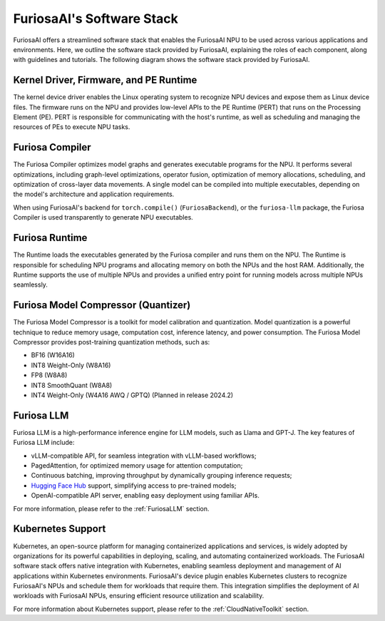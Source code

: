 .. _SoftwareStack:

**********************************************
FuriosaAI's Software Stack
**********************************************

FuriosaAI offers a streamlined software stack that enables the FuriosaAI NPU to
be used across various applications and environments.
Here, we outline the software stack provided by FuriosaAI, explaining
the roles of each component, along with guidelines and tutorials.
The following diagram shows the software stack provided by FuriosaAI.

.. figure:: ../_static/imgs/sw_stack.svg
  :alt: FuriosaAI Software Stack
  :width: 500px
  :align: center


Kernel Driver, Firmware, and PE Runtime
=======================================
The kernel device driver enables the Linux operating system to recognize NPU devices and
expose them as Linux device files.
The firmware runs on the NPU and provides low-level APIs to the PE Runtime
(PERT) that runs on the Processing Element (PE).
PERT is responsible for communicating with the host's runtime, as well as
scheduling and managing the resources of PEs to execute NPU tasks.

Furiosa Compiler
================
The Furiosa Compiler optimizes model graphs and generates executable programs
for the NPU.
It performs several optimizations, including graph-level optimizations, operator
fusion, optimization of memory allocations, scheduling, and optimization of
cross-layer data movements.
A single model can be compiled into multiple executables, depending on
the model's architecture and application requirements.

When using FuriosaAI's backend for ``torch.compile()`` (``FuriosaBackend``), or
the ``furiosa-llm`` package, the Furiosa Compiler is used transparently to
generate NPU executables.


Furiosa Runtime
===============
The Runtime loads the executables generated by the Furiosa compiler and runs
them on the NPU.
The Runtime is responsible for scheduling NPU programs and allocating memory
on both the NPUs and the host RAM.
Additionally, the Runtime supports the use of multiple NPUs and provides a
unified entry point for running models across multiple NPUs seamlessly.


Furiosa Model Compressor (Quantizer)
=====================================
The Furiosa Model Compressor is a toolkit for model calibration and quantization.
Model quantization is a powerful technique to reduce memory usage, computation
cost, inference latency, and power consumption.
The Furiosa Model Compressor provides post-training quantization methods, such as:

* BF16 (W16A16)
* INT8 Weight-Only (W8A16)
* FP8 (W8A8)
* INT8 SmoothQuant (W8A8)
* INT4 Weight-Only (W4A16 AWQ / GPTQ) (Planned in release 2024.2)


Furiosa LLM
===========
Furiosa LLM is a high-performance inference engine for LLM models, such as Llama and GPT-J.
The key features of Furiosa LLM include:

* vLLM-compatible API, for seamless integration with vLLM-based workflows;
* PagedAttention, for optimized memory usage for attention computation;
* Continuous batching, improving throughput by dynamically grouping inference requests;
* `Hugging Face Hub <https://huggingface.co/docs/huggingface_hub>`_ support,
  simplifying access to pre-trained models;
* OpenAI-compatible API server, enabling easy deployment using familiar APIs.

For more information, please refer to the :ref:`FuriosaLLM` section.


Kubernetes Support
==================
Kubernetes, an open-source platform for managing containerized applications
and services, is widely adopted by organizations for its powerful capabilities
in deploying, scaling, and automating containerized workloads.
The FuriosaAI software stack offers native integration with Kubernetes,
enabling seamless deployment and management of AI applications within
Kubernetes environments.
FuriosaAI's device plugin enables Kubernetes clusters to recognize FuriosaAI's
NPUs and schedule them for workloads that require them.
This integration simplifies the deployment of AI workloads with FuriosaAI NPUs,
ensuring efficient resource utilization and scalability.

For more information about Kubernetes support, please refer to
the :ref:`CloudNativeToolkit` section.
